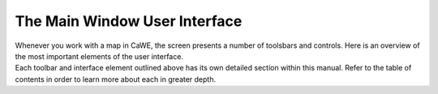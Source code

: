 .. _the_main_window_user_interface:

The Main Window User Interface
==============================

| Whenever you work with a map in CaWE, the screen presents a number of
  toolsbars and controls. Here is an overview of the most important
  elements of the user interface.
| |:mapping:cawe:main_window_ui.png|
| Each toolbar and interface element outlined above has its own detailed
  section within this manual. Refer to the table of contents in order to
  learn more about each in greater depth.

.. |:mapping:cawe:main_window_ui.png| image:: /images/mapping/cawe/main_window_ui.png
   :class: media

